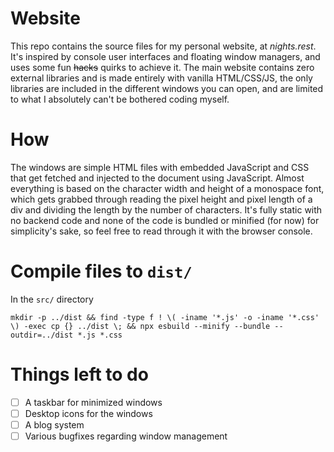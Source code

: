 * Website
This repo contains the source files for my personal website, at [[nights.rest]]. It's inspired by console user interfaces and floating window managers, and uses some fun +hacks+ quirks to achieve it. The main website contains zero external libraries and is made entirely with vanilla HTML/CSS/JS, the only libraries are included in the different windows you can open, and are   limited to what I absolutely can't be bothered coding myself.
* How
The windows are simple HTML files with embedded JavaScript and CSS that get fetched and injected to the document using JavaScript.
Almost everything is based on the character width and height of a monospace font, which gets grabbed through reading the pixel height and pixel length of a div and dividing the length by the number of characters. 
It's fully static with no backend code and none of the code is bundled or minified (for now) for simplicity's sake, so feel free to read through it with the browser console.
* Compile files to =dist/=
In the =src/= directory
#+begin_src shell
  mkdir -p ../dist && find -type f ! \( -iname '*.js' -o -iname '*.css' \) -exec cp {} ../dist \; && npx esbuild --minify --bundle --outdir=../dist *.js *.css
#+end_src
* Things left to do
- [ ] A taskbar for minimized windows
- [ ] Desktop icons for the windows
- [ ] A blog system
- [ ] Various bugfixes regarding window management

